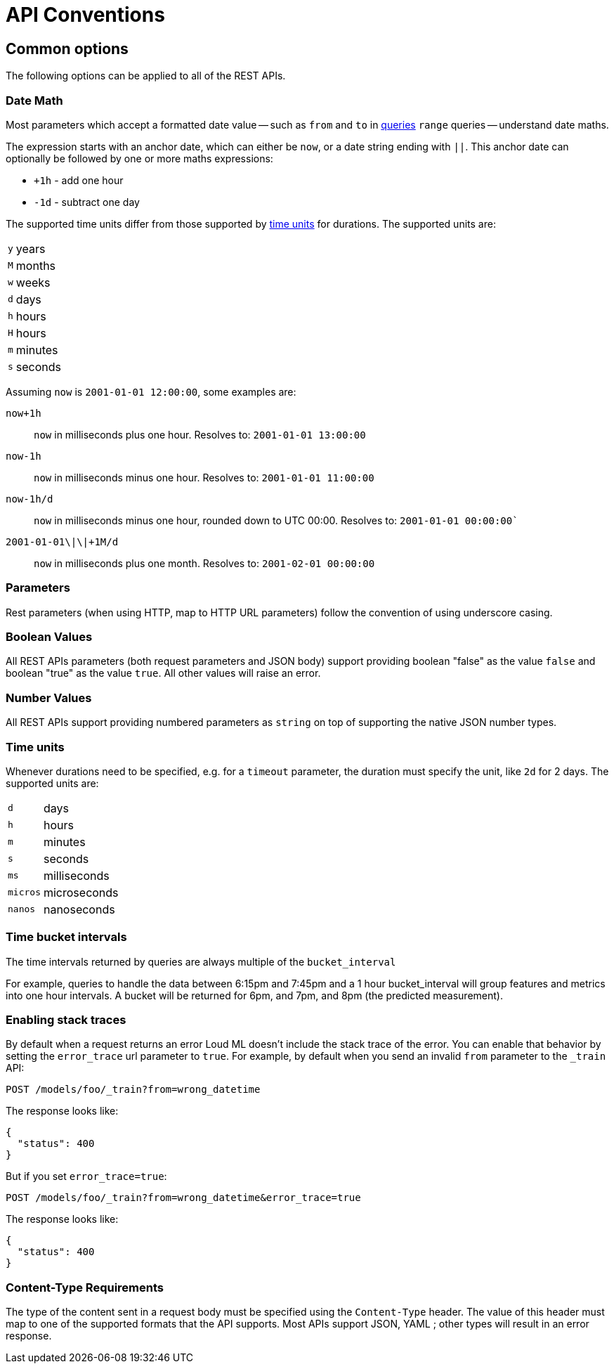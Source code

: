 [[api-conventions]]
= API Conventions

[partintro]
--
The *Loud ML* REST APIs are exposed using <<api,JSON over HTTP>>.

The conventions listed in this chapter can be applied throughout the REST
API, unless otherwise specified.

* <<common-options>>

--

[[common-options]]
== Common options

The following options can be applied to all of the REST APIs.

[[date-math]]
[float]
=== Date Math

Most parameters which accept a formatted date value -- such as `from` and `to`
in <<timeseries-dsl,queries>> `range` queries -- understand date maths.

The expression starts with an anchor date, which can either be `now`, or a
date string ending with `||`. This anchor date can optionally be followed by
one or more maths expressions:

* `+1h` - add one hour
* `-1d` - subtract one day

The supported time units differ from those supported by <<time-units, time units>> for durations.
The supported units are:

[horizontal]
`y`:: years
`M`:: months
`w`:: weeks
`d`:: days
`h`:: hours
`H`:: hours
`m`:: minutes
`s`:: seconds

Assuming `now` is `2001-01-01 12:00:00`, some examples are:

`now+1h`:: `now` in milliseconds plus one hour. Resolves to: `2001-01-01 13:00:00`
`now-1h`:: `now` in milliseconds minus one hour. Resolves to: `2001-01-01 11:00:00`
`now-1h/d`:: `now` in milliseconds minus one hour, rounded down to UTC 00:00. Resolves to: `2001-01-01 00:00:00``
 `2001-01-01\|\|+1M/d`:: `now` in milliseconds plus one month. Resolves to: `2001-02-01 00:00:00`

[float]
=== Parameters

Rest parameters (when using HTTP, map to HTTP URL parameters) follow the
convention of using underscore casing.

[float]
=== Boolean Values

All REST APIs parameters (both request parameters and JSON body) support
providing boolean "false" as the value `false` and boolean "true" as the
value `true`. All other values will raise an error.

[float]
=== Number Values

All REST APIs support providing numbered parameters as `string` on top
of supporting the native JSON number types.

[[time-units]]
[float]
=== Time units

Whenever durations need to be specified, e.g. for a `timeout` parameter, the duration must specify
the unit, like `2d` for 2 days.  The supported units are:

[horizontal]
`d`::       days
`h`::       hours
`m`::       minutes
`s`::       seconds
`ms`::      milliseconds
`micros`::  microseconds
`nanos`::   nanoseconds

[[time-intervals]]
[float]
=== Time bucket intervals

The time intervals returned by queries are always multiple of the `bucket_interval`

For example, queries to handle the data between 6:15pm and 7:45pm and a 1 hour bucket_interval will group features and metrics into one hour intervals. A bucket will be returned for 6pm, and 7pm, and 8pm (the predicted measurement).

[float]
[[common-options-error-options]]
=== Enabling stack traces

By default when a request returns an error Loud ML doesn't include the
stack trace of the error. You can enable that behavior by setting the
`error_trace` url parameter to `true`. For example, by default when you send an
invalid `from` parameter to the `_train` API:

[source,js]
----------------------------------------------------------------------
POST /models/foo/_train?from=wrong_datetime
----------------------------------------------------------------------

The response looks like:

[source,js]
----------------------------------------------------------------------
{
  "status": 400
}
----------------------------------------------------------------------

But if you set `error_trace=true`:

[source,js]
----------------------------------------------------------------------
POST /models/foo/_train?from=wrong_datetime&error_trace=true
----------------------------------------------------------------------

The response looks like:

[source,js]
----------------------------------------------------------------------
{
  "status": 400
}
----------------------------------------------------------------------

[float]
=== Content-Type Requirements

The type of the content sent in a request body must be specified using
the `Content-Type` header. The value of this header must map to one of
the supported formats that the API supports. Most APIs support JSON,
YAML ; other types will result in an error response.


